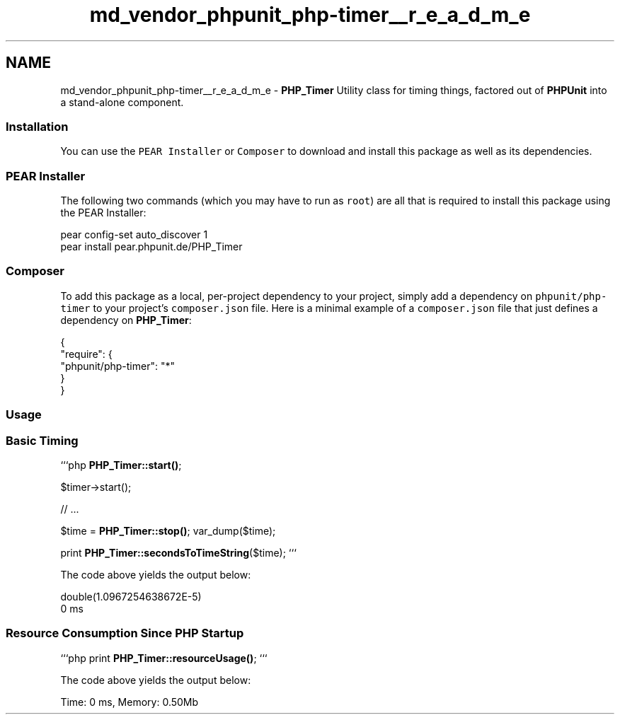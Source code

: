 .TH "md_vendor_phpunit_php-timer__r_e_a_d_m_e" 3 "Tue Apr 14 2015" "Version 1.0" "VirtualSCADA" \" -*- nroff -*-
.ad l
.nh
.SH NAME
md_vendor_phpunit_php-timer__r_e_a_d_m_e \- \fBPHP_Timer\fP 
Utility class for timing things, factored out of \fBPHPUnit\fP into a stand-alone component\&.
.PP
.SS "Installation"
.PP
You can use the \fCPEAR Installer\fP or \fCComposer\fP to download and install this package as well as its dependencies\&.
.PP
.SS "PEAR Installer"
.PP
The following two commands (which you may have to run as \fCroot\fP) are all that is required to install this package using the PEAR Installer: 
.PP
.nf
pear config-set auto_discover 1
pear install pear.phpunit.de/PHP_Timer

.fi
.PP
.PP
.SS "\fBComposer\fP"
.PP
To add this package as a local, per-project dependency to your project, simply add a dependency on \fCphpunit/php-timer\fP to your project's \fCcomposer\&.json\fP file\&. Here is a minimal example of a \fCcomposer\&.json\fP file that just defines a dependency on \fBPHP_Timer\fP: 
.PP
.nf
{
    "require": {
        "phpunit/php-timer": "*"
    }
}

.fi
.PP
.PP
.SS "Usage"
.PP
.SS "Basic Timing"
.PP
```php \fBPHP_Timer::start()\fP;
.PP
$timer->start();
.PP
// \&.\&.\&.
.PP
$time = \fBPHP_Timer::stop()\fP; var_dump($time);
.PP
print \fBPHP_Timer::secondsToTimeString\fP($time); ```
.PP
The code above yields the output below: 
.PP
.nf
double(1.0967254638672E-5)
0 ms

.fi
.PP
.PP
.SS "Resource Consumption Since \fBPHP\fP Startup"
.PP
```php print \fBPHP_Timer::resourceUsage()\fP; ```
.PP
The code above yields the output below: 
.PP
.nf
Time: 0 ms, Memory: 0.50Mb
.fi
.PP
 
